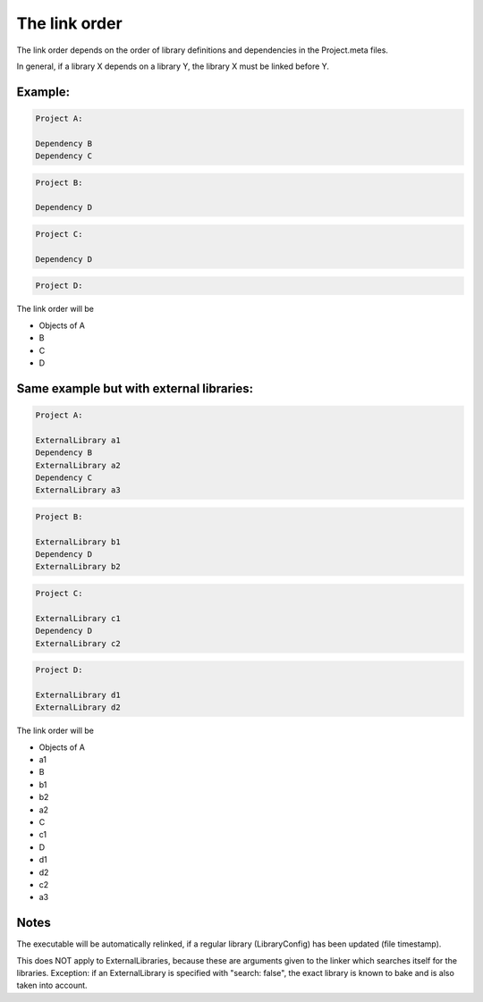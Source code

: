 The link order
==============

The link order depends on the order of library definitions and dependencies in the Project.meta files.

In general, if a library X depends on a library Y, the library X must be linked before Y.

Example:
********

.. code-block:: console

    Project A:

    Dependency B
    Dependency C

.. code-block:: console

    Project B:

    Dependency D

.. code-block:: console

    Project C:

    Dependency D

.. code-block:: console

    Project D:

The link order will be

- Objects of A
- B
- C
- D

Same example but with external libraries:
*****************************************

.. code-block:: console

    Project A:

    ExternalLibrary a1
    Dependency B
    ExternalLibrary a2
    Dependency C
    ExternalLibrary a3

.. code-block:: console

    Project B:

    ExternalLibrary b1
    Dependency D
    ExternalLibrary b2

.. code-block:: console

    Project C:

    ExternalLibrary c1
    Dependency D
    ExternalLibrary c2

.. code-block:: console

    Project D:

    ExternalLibrary d1
    ExternalLibrary d2

The link order will be

- Objects of A
- a1
- B
- b1
- b2
- a2
- C
- c1
- D
- d1
- d2
- c2
- a3

Notes
*****

The executable will be automatically relinked, if a regular library (LibraryConfig) has been updated (file timestamp).

This does NOT apply to ExternalLibraries, because these are arguments given to the linker which searches itself for the libraries.
Exception: if an ExternalLibrary is specified with "search: false", the exact library is known to bake and is also taken into account.
